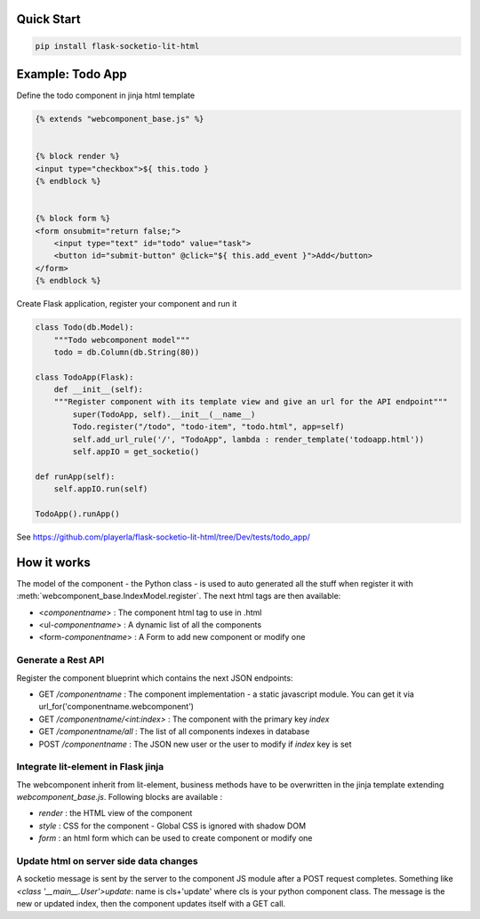 .. _introduction:

Quick Start
===================================================

.. code-block:: shell

    pip install flask-socketio-lit-html

Example: Todo App
===================================================

Define the todo component in jinja html template

.. code-block:: jinja

    {% extends "webcomponent_base.js" %}


    {% block render %}
    <input type="checkbox">${ this.todo }
    {% endblock %}


    {% block form %}
    <form onsubmit="return false;">
        <input type="text" id="todo" value="task">
        <button id="submit-button" @click="${ this.add_event }">Add</button>
    </form>
    {% endblock %}


Create  Flask application, register your component and run it

.. code-block:: python

    class Todo(db.Model):
        """Todo webcomponent model"""
        todo = db.Column(db.String(80))

    class TodoApp(Flask):
        def __init__(self):
        """Register component with its template view and give an url for the API endpoint"""
            super(TodoApp, self).__init__(__name__)
            Todo.register("/todo", "todo-item", "todo.html", app=self)
            self.add_url_rule('/', "TodoApp", lambda : render_template('todoapp.html'))
            self.appIO = get_socketio()

    def runApp(self):
        self.appIO.run(self)

    TodoApp().runApp()

See https://github.com/playerla/flask-socketio-lit-html/tree/Dev/tests/todo_app/

How it works
===================================================

The model of the component - the Python class - is used to auto generated all the stuff when register it with :meth:`webcomponent_base.IndexModel.register`.
The next html tags are then available:

- <`componentname`> : The component html tag to use in .html
- <ul-`componentname`> : A dynamic list of all the components
- <form-`componentname`> : A Form to add new component or modify one

Generate a Rest API
----------------------
Register the component blueprint which contains the next JSON endpoints:

- GET  `/componentname` : The component implementation - a static javascript module. You can get it via url_for('componentname.webcomponent')
- GET  `/componentname/<int:index>` : The component with the primary key `index`
- GET  `/componentname/all` : The list of all components indexes in database
- POST `/componentname` : The JSON new user or the user to modify if `index` key is set

Integrate lit-element in Flask jinja
------------------------------------
The webcomponent inherit from lit-element, business methods have to be overwritten in the jinja template extending `webcomponent_base.js`. Following blocks are available :

- `render` : the HTML view of the component
- `style` : CSS for the component - Global CSS is ignored with shadow DOM
- `form` : an html form which can be used to create component or modify one

Update html on server side data changes
---------------------------------------
A socketio message is sent by the server to the component JS module after a POST request completes. Something like `<class '__main__.User'>update`: name is
cls+'update' where cls is your python component class. The message is the new or updated index, then the component updates itself with a GET call.
